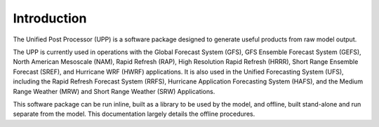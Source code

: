 ************
Introduction
************

The Unified Post Processor (UPP) is a software package designed to generate useful
products from raw model output.

The UPP is currently used in operations with the Global Forecast System (GFS), GFS Ensemble Forecast
System (GEFS), North American Mesoscale (NAM), Rapid Refresh (RAP), High Resolution Rapid Refresh
(HRRR), Short Range Ensemble Forecast (SREF), and Hurricane WRF (HWRF) applications. It is also used
in the Unified Forecasting System (UFS), including the Rapid Refresh Forecast System (RRFS), Hurricane
Application Forecasting System (HAFS), and the Medium Range Weather (MRW) and Short Range Weather (SRW)
Applications.

This software package can be run inline, built as a library to be used by the model, and offline,
built stand-alone and run separate from the model. This documentation largely details the offline
procedures.
